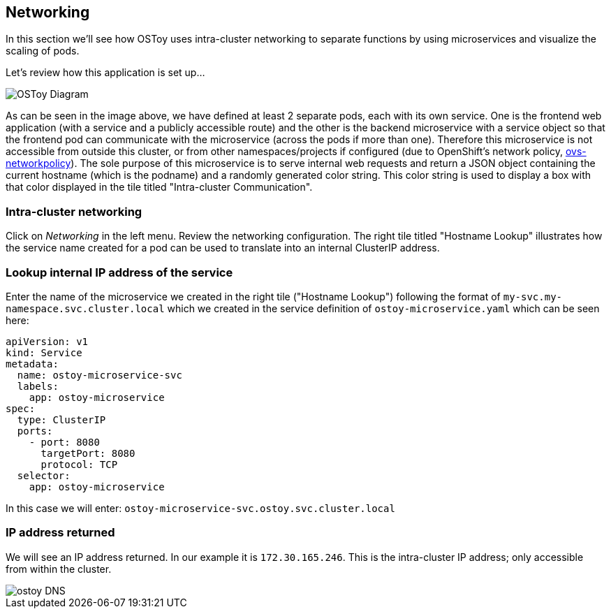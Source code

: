 == Networking

In this section we'll see how OSToy uses intra-cluster networking to separate functions by using microservices and visualize the scaling of pods.

Let's review how this application is set up...

image::images/3-ostoy-arch.png[OSToy Diagram]

As can be seen in the image above, we have defined at least 2 separate pods, each with its own service.
One is the frontend web application (with a service and a publicly accessible route) and the other is the backend microservice with a service object so that the frontend pod can communicate with the microservice (across the pods if more than one).
Therefore this microservice is not accessible from outside this cluster, or from other namespaces/projects if configured (due to OpenShift's network policy, https://docs.openshift.com/rosa/networking/network_policy/about-network-policy.html[ovs-networkpolicy]).
The sole purpose of this microservice is to serve internal web requests and return a JSON object containing the current hostname (which is the podname) and a randomly generated color string.
This color string is used to display a box with that color displayed in the tile titled "Intra-cluster Communication".

=== Intra-cluster networking

Click on _Networking_ in the left menu.
Review the networking configuration.
The right tile titled "Hostname Lookup" illustrates how the service name created for a pod can be used to translate into an internal ClusterIP address.

=== Lookup internal IP address of the service

Enter the name of the microservice we created in the right tile ("Hostname Lookup") following the format of `my-svc.my-namespace.svc.cluster.local` which we created in the service definition of `ostoy-microservice.yaml` which can be seen here:

----
apiVersion: v1
kind: Service
metadata:
  name: ostoy-microservice-svc
  labels:
    app: ostoy-microservice
spec:
  type: ClusterIP
  ports:
    - port: 8080
      targetPort: 8080
      protocol: TCP
  selector:
    app: ostoy-microservice
----

In this case we will enter: `ostoy-microservice-svc.ostoy.svc.cluster.local`

=== IP address returned

We will see an IP address returned.
In our example it is `172.30.165.246`.
This is the intra-cluster IP address;
only accessible from within the cluster.

image::images/8-ostoy-dns.png[ostoy DNS]
